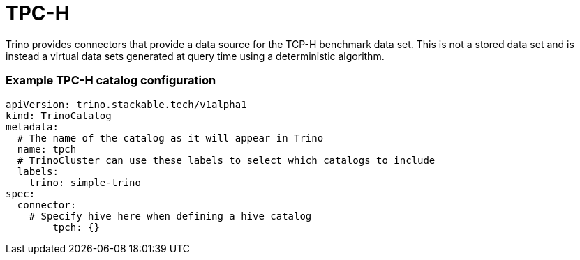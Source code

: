 = TPC-H

Trino provides connectors that provide a data source for the TCP-H benchmark data set. This is not a stored data set and is instead a virtual data sets generated at query time using a deterministic algorithm.

=== Example TPC-H catalog configuration
[source,yaml]
----
apiVersion: trino.stackable.tech/v1alpha1
kind: TrinoCatalog
metadata:
  # The name of the catalog as it will appear in Trino
  name: tpch
  # TrinoCluster can use these labels to select which catalogs to include
  labels:
    trino: simple-trino
spec:
  connector:
    # Specify hive here when defining a hive catalog
        tpch: {}
----